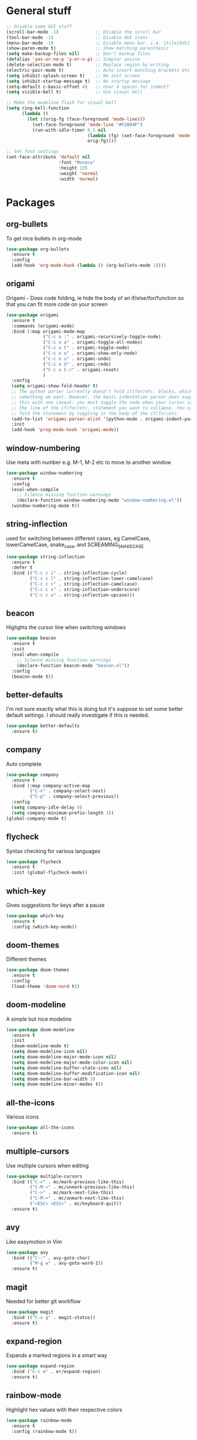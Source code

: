 * General stuff
  #+BEGIN_SRC emacs-lisp
    ;; Disable some GUI stuff
    (scroll-bar-mode -1)              ;; Disable the scroll bar
    (tool-bar-mode -1)                ;; Disable GUI icons
    (menu-bar-mode -1)                ;; Disable menu bar, i.e. |File|Edit| etc
    (show-paren-mode t)               ;; Show matching parenthesis
    (setq make-backup-files nil)      ;; Don't backup files
    (defalias 'yes-or-no-p 'y-or-n-p) ;; Simpler yes/no
    (delete-selection-mode t)         ;; Replace region by writing
    (electric-pair-mode t)            ;; Auto insert matching brackets etc
    (setq inhibit-splash-screen t)    ;; No init screen
    (setq inhibit-startup-message t)  ;; No startup message
    (setq-default c-basic-offset 4)   ;; User 4 spaces for indent?
    (setq visible-bell t)             ;; Use visual bell

    ;; Make the modeline flash for visual bell
    (setq ring-bell-function
          (lambda ()
            (let ((orig-fg (face-foreground 'mode-line)))
              (set-face-foreground 'mode-line "#F2804F")
              (run-with-idle-timer 0.1 nil
                                   (lambda (fg) (set-face-foreground 'mode-line fg))
                                   orig-fg))))

    ;; Set font settings
    (set-face-attribute 'default nil
                        :font "Monaco"
                        :height 135
                        :weight 'normal
                        :width 'normal)
  #+END_SRC

* Packages
** org-bullets
   To get nice bullets in org-mode
   #+BEGIN_SRC emacs-lisp
     (use-package org-bullets
       :ensure t
       :config
       (add-hook 'org-mode-hook (lambda () (org-bullets-mode 1))))
   #+END_SRC
** origami
   Origami - Does code folding, ie hide the body of an
   if/else/for/function so that you can fit more code on your screen
   #+BEGIN_SRC emacs-lisp
     (use-package origami
       :ensure t
       :commands (origami-mode)
       :bind (:map origami-mode-map
                   ("C-c o :" . origami-recursively-toggle-node)
                   ("C-c o a" . origami-toggle-all-nodes)
                   ("C-c o t" . origami-toggle-node)
                   ("C-c o o" . origami-show-only-node)
                   ("C-c o u" . origami-undo)
                   ("C-c o U" . origami-redo)
                   ("C-c o C-r" . origami-reset)
                   )
       :config
       (setq origami-show-fold-header t)
       ;; The python parser currently doesn't fold if/for/etc. blocks, which is
       ;; something we want. However, the basic indentation parser does support
       ;; this with one caveat: you must toggle the node when your cursor is on
       ;; the line of the if/for/etc. statement you want to collapse. You cannot
       ;; fold the statement by toggling in the body of the if/for/etc.
       (add-to-list 'origami-parser-alist '(python-mode . origami-indent-parser))
       :init
       (add-hook 'prog-mode-hook 'origami-mode))
   #+END_SRC
** window-numbering
   Use meta with number e.g. M-1, M-2 etc to move to another window
   #+BEGIN_SRC emacs-lisp
     (use-package window-numbering
       :ensure t
       :config
       (eval-when-compile
         ;; Silence missing function warnings
         (declare-function window-numbering-mode "window-numbering.el"))
       (window-numbering-mode t))
   #+END_SRC
** string-inflection
   used for switching between different cases, eg CamelCase,
   lowerCamelCase, snake_case, and SCREAMING_SNAKE_CASE
   #+BEGIN_SRC emacs-lisp
     (use-package string-inflection
       :ensure t
       :defer t
       :bind (("C-c c i" . string-inflection-cycle)
              ("C-c c l" . string-inflection-lower-camelcase)
              ("C-c c c" . string-inflection-camelcase)
              ("C-c c s" . string-inflection-underscore)
              ("C-c c u" . string-inflection-upcase)))
   #+END_SRC
** beacon
   Higlights the cursor line when switching windows
   #+BEGIN_SRC emacs-lisp
     (use-package beacon
       :ensure t
       :init
       (eval-when-compile
         ;; Silence missing function warnings
         (declare-function beacon-mode "beacon.el"))
       :config
       (beacon-mode t))
   #+END_SRC
** better-defaults
   I'm not sure exactly what this is doing but it's suppose to set some better default settings.
   I should really investigate if this is needed.
   #+BEGIN_SRC emacs-lisp
     (use-package better-defaults
       :ensure t)
   #+END_SRC
** company
   Auto complete
   #+BEGIN_SRC emacs-lisp
     (use-package company
       :ensure t
       :bind (:map company-active-map
              ("C-n" . company-select-next)
              ("C-p" . company-select-previous))
       :config
       (setq company-idle-delay 0)
       (setq company-minimum-prefix-length 3))
     (global-company-mode t)
   #+END_SRC
** flycheck
   Syntax checking for various languages
   #+BEGIN_SRC emacs-lisp
     (use-package flycheck
       :ensure t
       :init (global-flycheck-mode))
   #+END_SRC
** which-key
   Gives suggestions for keys after a pause
   #+BEGIN_SRC emacs-lisp
     (use-package which-key
       :ensure t
       :config (which-key-mode))
   #+END_SRC
** doom-themes
   Different themes
   #+BEGIN_SRC emacs-lisp
     (use-package doom-themes
       :ensure t
       :config
       (load-theme 'doom-nord t))
   #+END_SRC
** doom-modeline
   A simple but nice modeline
   #+BEGIN_SRC emacs-lisp
     (use-package doom-modeline
       :ensure t
       :init
       (doom-modeline-mode t)
       (setq doom-modeline-icon nil)
       (setq doom-modeline-major-mode-icon nil)
       (setq doom-modeline-major-mode-color-icon nil)
       (setq doom-modeline-buffer-state-icon nil)
       (setq doom-modeline-buffer-modification-icon nil)
       (setq doom-modeline-bar-width 3)
       (setq doom-modeline-minor-modes t))
   #+END_SRC
** all-the-icons
   Various icons
   #+BEGIN_SRC emacs-lisp
     (use-package all-the-icons
       :ensure t)
   #+END_SRC
** multiple-cursors
   Use multiple cursors when editing
   #+BEGIN_SRC emacs-lisp
     (use-package multiple-cursors
       :bind (("C-<" . mc/mark-previous-like-this)
              ("C-M-<" . mc/unmark-previous-like-this)
              ("C->" . mc/mark-next-like-this)
              ("C-M->" . mc/unmark-next-like-this)
              ("<ESC> <ESC>" . mc/keyboard-quit))
       :ensure t)
   #+END_SRC
** avy
   Like easymotion in Vim
   #+BEGIN_SRC emacs-lisp
     (use-package avy
       :bind (("C-:" . avy-goto-char)
              ("M-g w" . avy-goto-word-1))
       :ensure t)
   #+END_SRC
** magit
   Needed for better git workflow
   #+BEGIN_SRC emacs-lisp
     (use-package magit
       :bind (("C-x g" . magit-status))
       :ensure t)
   #+END_SRC
** expand-region
   Expands a marked regions in a smart way
   #+BEGIN_SRC emacs-lisp
     (use-package expand-region
       :bind ("C-c e" . er/expand-region)
       :ensure t)
   #+END_SRC
** rainbow-mode
   Highlight hex values with their respective colors
   #+BEGIN_SRC emacs-lisp
     (use-package rainbow-mode
       :ensure t
       :config (rainbow-mode t))
   #+END_SRC
** rainbow-delimiters
   Higlights nested parenthesis with different colors
   #+BEGIN_SRC emacs-lisp
     (use-package rainbow-delimiters
       :ensure t
       :init
       (eval-when-compile
         ;; Silence missing function warnings
         (declare-function rainbow-delimiters-mode "rainbow-delimiters.el"))
       (add-hook 'prog-mode-hook #'rainbow-delimiters-mode))
   #+END_SRC
** csv-mode
   Mode for editing csv files
   #+BEGIN_SRC emacs-lisp
     (use-package csv-mode
       :mode ("\\.csv\\'"))
   #+END_SRC
** json-mode
   Mode for editing json files
   #+BEGIN_SRC emacs-lisp
     (use-package json-mode
       :mode ("\\.json\\'"))
   #+END_SRC
* Keybindings
** Highlight whitespace
   Shortcut to toggle whitespace-mode
   #+BEGIN_SRC emacs-lisp
     (global-set-key (kbd "C-c w") 'whitespace-mode)
   #+END_SRC
** Show line number
   Shortcut to toggle line numbers
   #+BEGIN_SRC emacs-lisp
     (global-set-key (kbd "C-c l") 'display-line-numbers-mode)
   #+END_SRC

